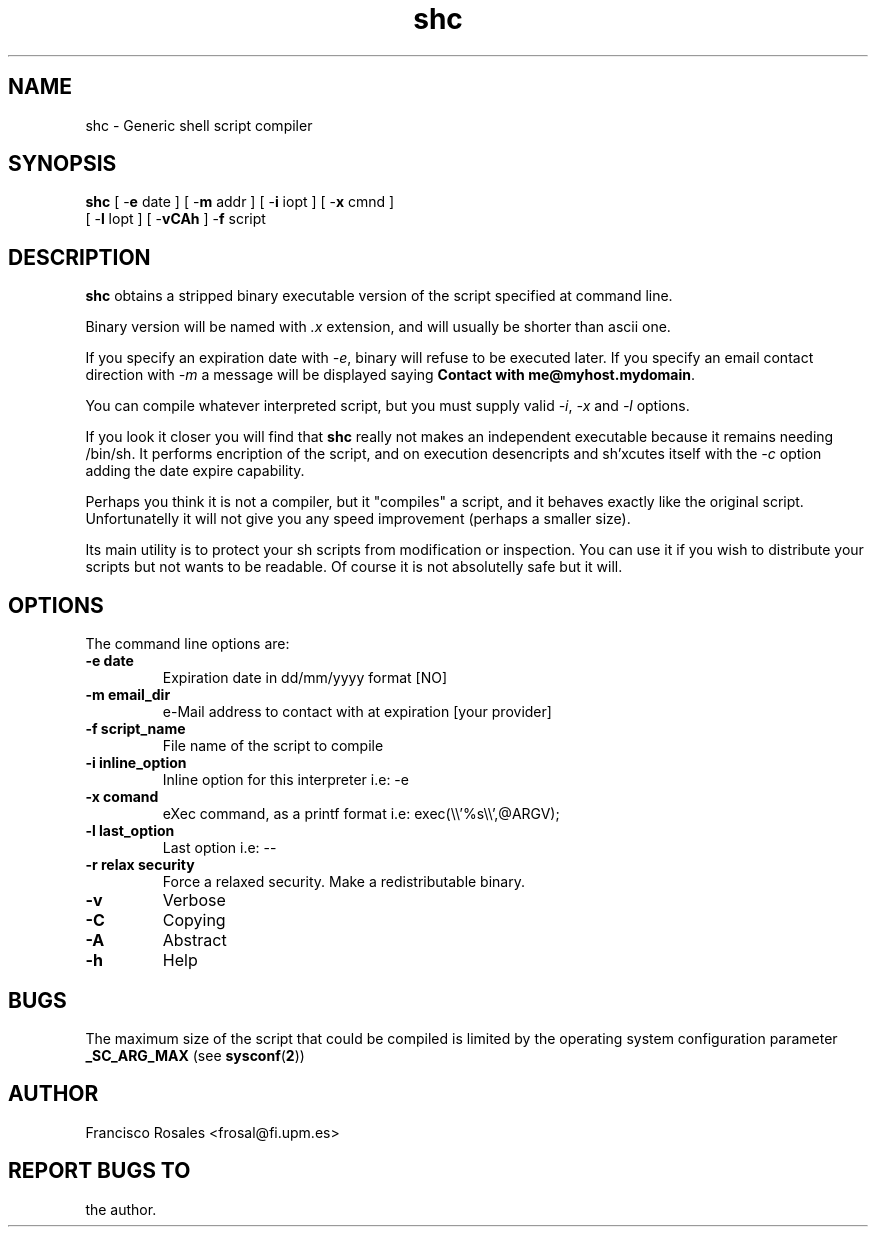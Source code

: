 .TH  shc 1  "Oct 14, 1997" "shc Version 3.0"
.UC 4

.SH NAME
shc - Generic shell script compiler
.SH SYNOPSIS
.B shc
[ \-\fBe\fP date ] 
[ \-\fBm\fP addr ]
[ \-\fBi\fP iopt ] 
[ \-\fBx\fP cmnd ] 
.br
[ \-\fBl\fP lopt ] 
[ \-\fBvCAh\fP ]
\-\fBf\fP script
.SH DESCRIPTION
.B shc
obtains a stripped binary executable version of the script
specified at command line.

Binary version will be named with \fI.x\fP
extension, and will usually be shorter than ascii one.

If you specify an expiration date with \fI\-e\fP,
binary will refuse to be executed later.
If you specify an email contact direction with \fI\-m\fP
a message will be displayed saying \fBContact with me@myhost.mydomain\fP.

You can compile whatever interpreted script, but you must supply valid
\fI\-i\fP, \fI\-x\fP and \fI\-l\fP options.

If you look it closer you will find that \fBshc\fP really not makes an
independent executable because it remains needing /bin/sh.
It performs encription of the script, and on execution
desencripts and sh'xcutes itself with the \fI-c\fP option adding the date
expire capability.

Perhaps you think it is not a compiler, but it "compiles" a script,
and it behaves exactly like the original script.
Unfortunatelly it will not give you any speed improvement
(perhaps a smaller size).

Its main utility is to protect your sh scripts from modification or 
inspection.
You can use it if you wish to distribute your scripts but not 
wants to be readable.
Of course it is not absolutelly safe but it will.
.SH OPTIONS
The command line options are:
.TP
.B -e date
Expiration date in dd/mm/yyyy format [NO]
.TP
.B -m email_dir
e-Mail address to contact with at expiration [your provider]
.TP
.B -f script_name
File name of the script to compile
.TP
.B -i inline_option
Inline option for this interpreter i.e: -e
.TP
.B -x comand
eXec command, as a printf format i.e: exec(\\\\'%s\\\\',@ARGV);
.TP
.B -l last_option
Last option i.e: --
.TP
.B -r relax security
Force a relaxed security. Make a redistributable binary.
.TP
.B -v   
Verbose
.TP
.B -C   
Copying
.TP
.B -A   
Abstract
.TP
.B -h   
Help
.SH BUGS
The maximum size of the script that could be compiled is limited
by the operating system configuration parameter
.B _SC_ARG_MAX
(see
.BR sysconf ( 2 )\c
)
.SH AUTHOR
Francisco Rosales
<frosal@fi.upm.es>
.SH REPORT BUGS TO
the author.
